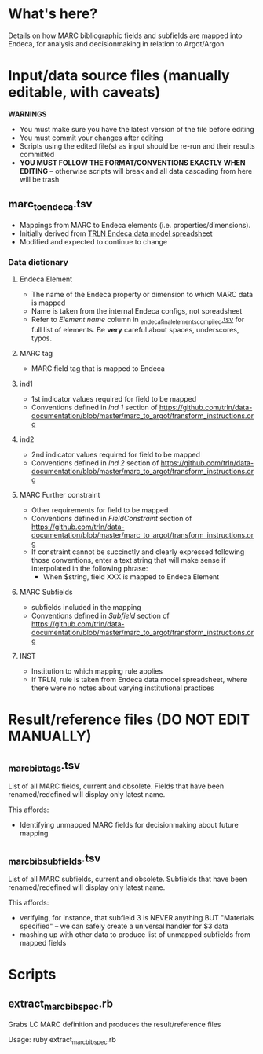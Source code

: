 * What's here? 
Details on how MARC bibliographic fields and subfields are mapped into Endeca, for analysis and decisionmaking in relation to Argot/Argon
* Input/data source files *(manually editable, with caveats)*
*WARNINGS*
 - You must make sure you have the latest version of the file before editing
 - You must commit your changes after editing
 - Scripts using the edited file(s) as input should be re-run and their results committed
 - *YOU MUST FOLLOW THE FORMAT/CONVENTIONS EXACTLY WHEN EDITING* -- otherwise scripts will break and all data cascading from here will be trash
** marc_to_endeca.tsv
 - Mappings from MARC to Endeca elements (i.e. properties/dimensions).
 - Initially derived from [[http://archive.trln.org/endeca/private/data-model/TRLN-Endeca-Mappings.xls][TRLN Endeca data model spreadsheet]]
 - Modified and expected to continue to change
*** Data dictionary
**** Endeca Element
 - The name of the Endeca property or dimension to which MARC data is mapped
 - Name is taken from the internal Endeca configs, not spreadsheet
 - Refer to /Element name/ column in [[https://github.com/trln/data-documentation/blob/master/endeca/_endeca_final_elements_compiled.tsv][_endeca_final_elements_compiled.tsv]] for full list of elements. Be *very* careful about spaces, underscores, typos. 
**** MARC tag
 - MARC field tag that is mapped to Endeca
**** ind1
 - 1st indicator values required for field to be mapped
 - Conventions defined in /Ind 1/ section of https://github.com/trln/data-documentation/blob/master/marc_to_argot/transform_instructions.org

**** ind2
 - 2nd indicator values required for field to be mapped
 - Conventions defined in /Ind 2/ section of https://github.com/trln/data-documentation/blob/master/marc_to_argot/transform_instructions.org

**** MARC Further constraint
 - Other requirements for field to be mapped
 - Conventions defined in /FieldConstraint/ section of https://github.com/trln/data-documentation/blob/master/marc_to_argot/transform_instructions.org
 - If constraint cannot be succinctly and clearly expressed following those conventions, enter a text string that will make sense if interpolated in the following phrase:
   - When $string, field XXX is mapped to Endeca Element

**** MARC Subfields
 - subfields included in the mapping
 - Conventions defined in /Subfield/ section of https://github.com/trln/data-documentation/blob/master/marc_to_argot/transform_instructions.org

**** INST
 - Institution to which mapping rule applies
 - If TRLN, rule is taken from Endeca data model spreadsheet, where there were no notes about varying institutional practices

* Result/reference files *(DO NOT EDIT MANUALLY)*
** _marc_bib_tags.tsv
List of all MARC fields, current and obsolete. Fields that have been renamed/redefined will display only latest name. 

This affords: 
 - Identifying unmapped MARC fields for decisionmaking about future mapping
** _marc_bib_subfields.tsv
List of all MARC subfields, current and obsolete. Subfields that have been renamed/redefined will display only latest name. 

This affords: 
 - verifying, for instance, that subfield 3 is NEVER anything BUT "Materials specified" -- we can safely create a universal handler for $3 data
 - mashing up with other data to produce list of unmapped subfields from mapped fields


* Scripts
** extract_marc_bib_spec.rb
Grabs LC MARC definition and produces the result/reference files

Usage: ruby extract_marc_bib_spec.rb
